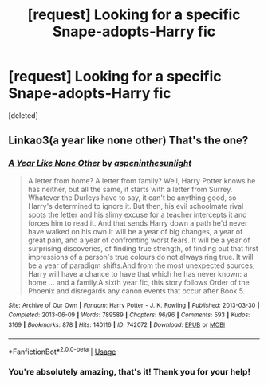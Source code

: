 #+TITLE: [request] Looking for a specific Snape-adopts-Harry fic

* [request] Looking for a specific Snape-adopts-Harry fic
:PROPERTIES:
:Score: 0
:DateUnix: 1545105371.0
:DateShort: 2018-Dec-18
:FlairText: Request
:END:
[deleted]


** Linkao3(a year like none other) That's the one?
:PROPERTIES:
:Author: heavy__rain
:Score: 9
:DateUnix: 1545107560.0
:DateShort: 2018-Dec-18
:END:

*** [[https://archiveofourown.org/works/742072][*/A Year Like None Other/*]] by [[https://www.archiveofourown.org/users/aspeninthesunlight/pseuds/aspeninthesunlight][/aspeninthesunlight/]]

#+begin_quote
  A letter from home? A letter from family? Well, Harry Potter knows he has neither, but all the same, it starts with a letter from Surrey. Whatever the Durleys have to say, it can't be anything good, so Harry's determined to ignore it. But then, his evil schoolmate rival spots the letter and his slimy excuse for a teacher intercepts it and forces him to read it. And that sends Harry down a path he'd never have walked on his own.It will be a year of big changes, a year of great pain, and a year of confronting worst fears. It will be a year of surprising discoveries, of finding true strength, of finding out that first impressions of a person's true colours do not always ring true. It will be a year of paradigm shifts.And from the most unexpected sources, Harry will have a chance to have that which he has never known: a home ... and a family.A sixth year fic, this story follows Order of the Phoenix and disregards any canon events that occur after Book 5.
#+end_quote

^{/Site/:} ^{Archive} ^{of} ^{Our} ^{Own} ^{*|*} ^{/Fandom/:} ^{Harry} ^{Potter} ^{-} ^{J.} ^{K.} ^{Rowling} ^{*|*} ^{/Published/:} ^{2013-03-30} ^{*|*} ^{/Completed/:} ^{2013-06-09} ^{*|*} ^{/Words/:} ^{789589} ^{*|*} ^{/Chapters/:} ^{96/96} ^{*|*} ^{/Comments/:} ^{593} ^{*|*} ^{/Kudos/:} ^{3169} ^{*|*} ^{/Bookmarks/:} ^{878} ^{*|*} ^{/Hits/:} ^{140116} ^{*|*} ^{/ID/:} ^{742072} ^{*|*} ^{/Download/:} ^{[[https://archiveofourown.org/downloads/as/aspeninthesunlight/742072/A%20Year%20Like%20None%20Other.epub?updated_at=1535693959][EPUB]]} ^{or} ^{[[https://archiveofourown.org/downloads/as/aspeninthesunlight/742072/A%20Year%20Like%20None%20Other.mobi?updated_at=1535693959][MOBI]]}

--------------

*FanfictionBot*^{2.0.0-beta} | [[https://github.com/tusing/reddit-ffn-bot/wiki/Usage][Usage]]
:PROPERTIES:
:Author: FanfictionBot
:Score: 2
:DateUnix: 1545107582.0
:DateShort: 2018-Dec-18
:END:


*** You're absolutely amazing, that's it! Thank you for your help!
:PROPERTIES:
:Author: jezza7630
:Score: 1
:DateUnix: 1545114083.0
:DateShort: 2018-Dec-18
:END:
